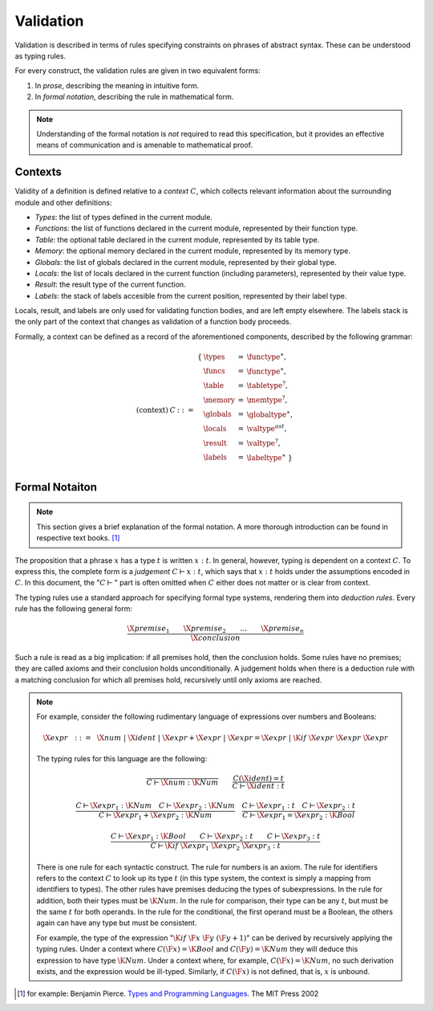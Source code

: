 Validation
----------

.. index:: !validation

Validation is described in terms of rules specifying constraints on phrases of abstract syntax.
These can be understood as typing rules.

For every construct, the validation rules are given in two equivalent forms:

1. In *prose*, describing the meaning in intuitive form.
2. In *formal notation*, describing the rule in mathematical form.

.. note::
   Understanding of the formal notation is *not* required to read this specification, but it provides an effective means of communication and is amenable to mathematical proof.


Contexts
~~~~~~~~

Validity of a definition is defined relative to a *context* :math:`C`, which collects relevant information about the surrounding module and other definitions:

* *Types*: the list of types defined in the current module.
* *Functions*: the list of functions declared in the current module, represented by their function type.
* *Table*: the optional table declared in the current module, represented by its table type.
* *Memory*: the optional memory declared in the current module, represented by its memory type.
* *Globals*: the list of globals declared in the current module, represented by their global type.
* *Locals*: the list of locals declared in the current function (including parameters), represented by their value type.
* *Result*: the result type of the current function.
* *Labels*: the stack of labels accesible from the current position, represented by their label type.

Locals, result, and labels are only used for validating function bodies, and are left empty elsewhere.
The labels stack is the only part of the context that changes as validation of a function body proceeds.

Formally, a context can be defined as a record of the aforementioned components, described by the following grammar:

.. math::
   \begin{array}{llll}
   \mbox{(context)} & C &::=&
     \begin{array}[t]{l@{~}lll}
     \{ & \types &=& \functype^\ast, \\
        & \funcs &=& \functype^\ast, \\
        & \table &=& \tabletype^?, \\
        & \memory &=& \memtype^?, \\
        & \globals &=& \globaltype^\ast, \\
        & \locals &=& \valtype^ast, \\
        & \result &=& \valtype^?, \\
        & \labels &=& \labeltype^\ast ~\} \\
     \end{array}
   \end{array}


Formal Notaiton
~~~~~~~~~~~~~~~

.. note::
   This section gives a brief explanation of the formal notation.
   A more thorough introduction can be found in respective text books. [#tapl]_

The proposition that a phrase :math:`x` has a type :math:`t` is written :math:`x : t`.
In general, however, typing is dependent on a context :math:`C`.
To express this, the complete form is a *judgement* :math:`C \vdash x : t`,
which says that :math:`x : t` holds under the assumptions encoded in :math:`C`.
In this document, the ":math:`C \vdash`" part is often omitted when :math:`C` either does not matter or is clear from context.

The typing rules use a standard approach for specifying formal type systems, rendering them into *deduction rules*.
Every rule has the following general form:

.. math::
   \frac{
     \X{premise}_1 \qquad \X{premise}_2 \qquad \dots \qquad \X{premise}_n
   }{
     \X{conclusion}
   }

Such a rule is read as a big implication: if all premises hold, then the conclusion holds.
Some rules have no premises; they are called axioms and their conclusion holds unconditionally.
A judgement holds when there is a deduction rule with a matching conclusion for which all premises hold, recursively until only axioms are reached.

.. note::
   For example, consider the following rudimentary language of expressions over numbers and Booleans:

   .. math::
      \X{expr} ~~::=~~ \X{num} ~|~ \X{ident} ~|~ \X{expr} + \X{expr} ~|~ \X{expr} = \X{expr} ~|~ \K{if}~\X{expr}~\X{expr}~\X{expr}

   The typing rules for this language are the following:

   .. math::
      \frac{
      }{
        C \vdash \X{num} : \K{Num}
      }
      \qquad
      \frac{
        C(\X{ident}) = t
      }{
        C \vdash \X{ident} : t
      }

   .. math::
      \frac{
        C \vdash \X{expr}_1 : \K{Num}
        \quad
        C \vdash \X{expr}_2 : \K{Num}
      }{
        C \vdash \X{expr}_1 + \X{expr}_2 : \K{Num}
      }
      \quad
      \frac{
        C \vdash \X{expr}_1 : t
        \quad
        C \vdash \X{expr}_2 : t
      }{
        C \vdash \X{expr}_1 = \X{expr}_2 : \K{Bool}
      }

   .. math::
      \frac{
        C \vdash \X{expr}_1 : \K{Bool}
        \qquad
        C \vdash \X{expr}_2 : t
        \qquad
        C \vdash \X{expr}_3 : t
      }{
        C \vdash \K{if}~\X{expr}_1~\X{expr}_2~\X{expr}_3 : t
      }

   There is one rule for each syntactic construct.
   The rule for numbers is an axiom.
   The rule for identifiers refers to the context :math:`C` to look up its type :math:`t`
   (in this type system, the context is simply a mapping from identifiers to types).
   The other rules have premises deducing the types of subexpressions.
   In the rule for addition, both their types must be :math:`\K{Num}`.
   In the rule for comparison, their type can be any :math:`t`, but must be the same :math:`t` for both operands.
   In the rule for the conditional, the first operand must be a Boolean, the others again can have any type but must be consistent.

   For example, the type of the expression ":math:`\K{if}~\F{x}~\F{y}~(\F{y} + 1)`" can be derived by recursively applying the typing rules.
   Under a context where :math:`C(\F{x}) = \K{Bool}` and :math:`C(\F{y}) = \K{Num}` they will deduce this expression to have type :math:`\K{Num}`.
   Under a context where, for example, :math:`C(\F{x}) = \K{Num}`, no such derivation exists, and the expression would be ill-typed.
   Similarly, if :math:`C(\F{x})` is not defined, that is, :math:`x` is unbound.


.. [#tapl]
   for example: Benjamin Pierce. `Types and Programming Languages <https://www.cis.upenn.edu/~bcpierce/tapl/>`_. The MIT Press 2002
